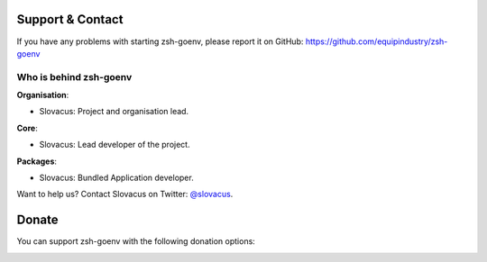 
Support & Contact
=================

If you have any problems with starting zsh-goenv, please report it on GitHub: https://github.com/equipindustry/zsh-goenv


Who is behind zsh-goenv
-----------------------

**Organisation**:

* Slovacus: Project and organisation lead.

**Core**:

* Slovacus: Lead developer of the project.

**Packages**:

* Slovacus: Bundled Application developer.

Want to help us? Contact Slovacus on Twitter: `@slovacus <https://twitter.com/slovacus>`_.


Donate
======

You can support zsh-goenv with the following donation options:

.. image:: https://img.shields.io/badge/patreon-donate-yellow.svg
  :target: https://patreon.com/zsh-goenv
.. image:: https://img.shields.io/badge/paypal-donate-yellow.svg
  :target: https://paypal.me/luismayta

